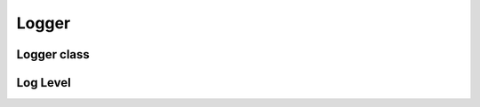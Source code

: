.. _api_log_logger:

Logger
======

Logger class
^^^^^^^^^^^^

.. doxygenclass:: vrock::log::Logger
    :project: vrock.libs

Log Level
^^^^^^^^^

.. doxygenenum:: vrock::log::LogLevel
    :project: vrock.libs

.. doxygenfunction:: vrock::log::to_string
    :project: vrock.libs

.. doxygenfunction:: vrock::log::includes_level
    :project: vrock.libs